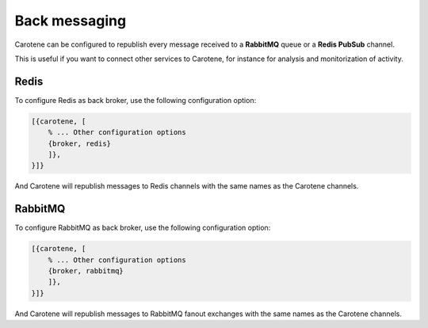 Back messaging
==============

Carotene can be configured to republish every message received to a **RabbitMQ** queue or a **Redis PubSub** channel.

This is useful if you want to connect other services to Carotene, for instance for analysis and monitorization of activity.

Redis
~~~~~
To configure Redis as back broker, use the following configuration option:

.. code-block:: erlang

    [{carotene, [
        % ... Other configuration options
        {broker, redis}
        ]},
    }]}

And Carotene will republish messages to Redis channels with the same names as the Carotene channels.

RabbitMQ
~~~~~~~~
To configure RabbitMQ as back broker, use the following configuration option:

.. code-block:: erlang

    [{carotene, [
        % ... Other configuration options
        {broker, rabbitmq}
        ]},
    }]}

And Carotene will republish messages to RabbitMQ fanout exchanges with the same names as the Carotene channels.
